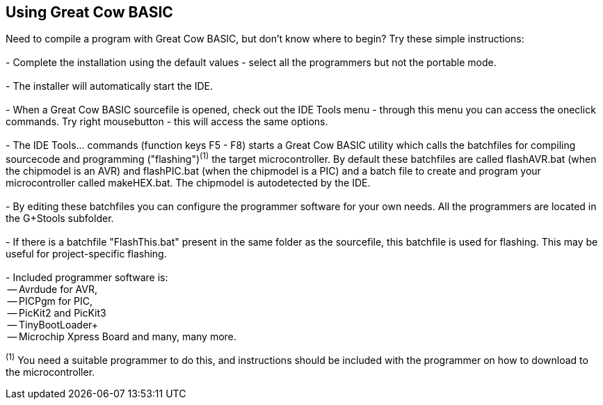 == Using Great Cow BASIC

Need to compile a program with Great Cow BASIC, but don't know where to begin? Try these simple instructions:
{empty} +
{empty} +
 - Complete the installation using the default values - select all the programmers but not the portable mode.
{empty} +
{empty} +
 - The installer will automatically start the IDE.
{empty} +
{empty} +
 - When a Great Cow BASIC sourcefile is opened, check out the IDE Tools menu - through this menu you can access the oneclick commands.
 Try right mousebutton - this will access the same options.
{empty} +
{empty} +
 - The IDE Tools... commands (function keys F5 - F8) starts a Great Cow BASIC utility which calls the batchfiles for compiling sourcecode and programming
   ("flashing")[small]#^(1)^# the target microcontroller.   By default these batchfiles are called flashAVR.bat (when the chipmodel is an AVR) and flashPIC.bat (when the chipmodel is a PIC) and a batch file to create and program your microcontroller called makeHEX.bat.  The chipmodel is autodetected by the IDE.
{empty} +
{empty} +
 - By editing these batchfiles you can configure the programmer software for
   your own needs. All the programmers are located in the G+Stools subfolder.
{empty} +
{empty} +
 - If there is a batchfile "FlashThis.bat" present in the same folder as
   the sourcefile, this batchfile is used for flashing. This may be useful
   for project-specific flashing.
{empty} +
{empty} +
   - Included programmer software is:
{empty} +
    -- Avrdude for AVR,
{empty} +
    -- PICPgm for PIC,
{empty} +
    -- PicKit2 and PicKit3
{empty} +
    -- TinyBootLoader+
{empty} +
    -- Microchip Xpress Board and many, many more.


[small]#^(1)^ You need a suitable programmer to do this, and instructions should be
included with the programmer on how to download to the microcontroller.#
